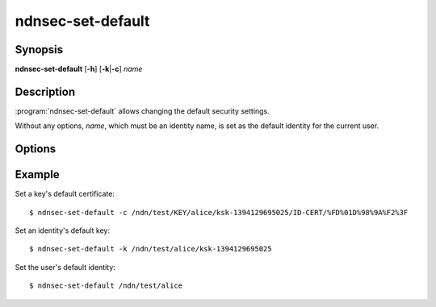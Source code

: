 ndnsec-set-default
==================

Synopsis
--------

**ndnsec-set-default** [**-h**] [**-k**\|\ **-c**] *name*

Description
-----------

:program:`ndnsec-set-default` allows changing the default security settings.

Without any options, *name*, which must be an identity name, is set as the
default identity for the current user.

Options
-------

.. option:: -k, --default-key

   Set *name*, which must be a key name, as the default key for the
   corresponding identity.

.. option:: -c, --default-cert

   Set *name*, which must be a certificate name, as the default certificate
   for the corresponding key.

Example
-------

Set a key's default certificate::

    $ ndnsec-set-default -c /ndn/test/KEY/alice/ksk-1394129695025/ID-CERT/%FD%01D%98%9A%F2%3F

Set an identity's default key::

    $ ndnsec-set-default -k /ndn/test/alice/ksk-1394129695025

Set the user's default identity::

    $ ndnsec-set-default /ndn/test/alice
